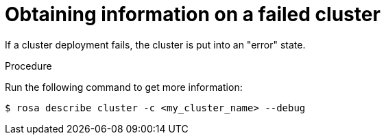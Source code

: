 // Module included in the following assemblies:
//
// * sd_support/rosa-troubleshooting-deployments.adoc
:_content-type: PROCEDURE
[id="rosa-troubleshooting-general-deployment-failure_{context}"]
= Obtaining information on a failed cluster

If a cluster deployment fails, the cluster is put into an "error" state.

.Procedure
Run the following command to get more information:

[source,terminal]
----
$ rosa describe cluster -c <my_cluster_name> --debug
----
